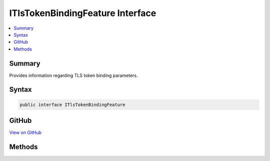 

ITlsTokenBindingFeature Interface
=================================



.. contents:: 
   :local:



Summary
-------

Provides information regarding TLS token binding parameters.











Syntax
------

.. code-block:: csharp

   public interface ITlsTokenBindingFeature





GitHub
------

`View on GitHub <https://github.com/aspnet/apidocs/blob/master/aspnet/httpabstractions/src/Microsoft.AspNet.Http.Features/ITlsTokenBindingFeature.cs>`_





.. dn:interface:: Microsoft.AspNet.Http.Features.ITlsTokenBindingFeature

Methods
-------

.. dn:interface:: Microsoft.AspNet.Http.Features.ITlsTokenBindingFeature
    :noindex:
    :hidden:

    
    .. dn:method:: Microsoft.AspNet.Http.Features.ITlsTokenBindingFeature.GetProvidedTokenBindingId()
    
        
    
        Gets the 'provided' token binding identifier associated with the request.
    
        
        :rtype: System.Byte[]
        :return: The token binding identifier, or null if the client did not
            supply a 'provided' token binding or valid proof of possession of the
            associated private key. The caller should treat this identifier as an
            opaque blob and should not try to parse it.
    
        
        .. code-block:: csharp
    
           byte[] GetProvidedTokenBindingId()
    
    .. dn:method:: Microsoft.AspNet.Http.Features.ITlsTokenBindingFeature.GetReferredTokenBindingId()
    
        
    
        Gets the 'referred' token binding identifier associated with the request.
    
        
        :rtype: System.Byte[]
        :return: The token binding identifier, or null if the client did not
            supply a 'referred' token binding or valid proof of possession of the
            associated private key. The caller should treat this identifier as an
            opaque blob and should not try to parse it.
    
        
        .. code-block:: csharp
    
           byte[] GetReferredTokenBindingId()
    

